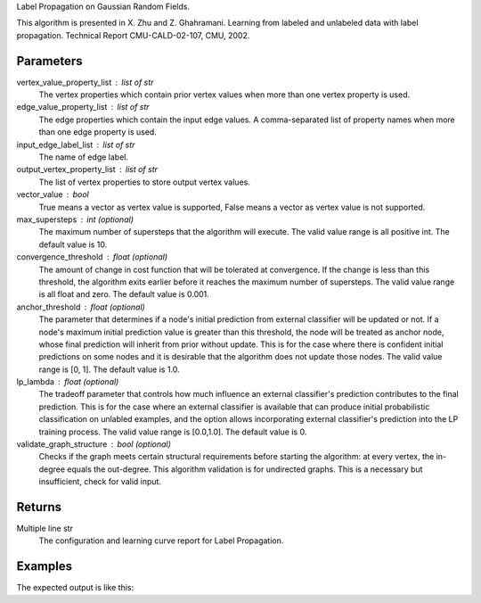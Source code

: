 Label Propagation on Gaussian Random Fields.

This algorithm is presented in X. Zhu and Z. Ghahramani.
Learning from labeled and unlabeled data with label propagation.
Technical Report CMU-CALD-02-107, CMU, 2002.

Parameters
----------
vertex_value_property_list : list of str
    The vertex properties which contain prior vertex values when more than one
    vertex property is used.
edge_value_property_list : list of str
    The edge properties which contain the input edge values.
    A comma-separated list of property names when more than one edge property
    is used.
input_edge_label_list : list of str
    The name of edge label.
output_vertex_property_list : list of str
    The list of vertex properties to store output vertex values.
vector_value : bool
    True means a vector as vertex value is supported,
    False means a vector as vertex value is not supported.
max_supersteps : int (optional)
    The maximum number of supersteps that the algorithm will execute.
    The valid value range is all positive int.
    The default value is 10.
convergence_threshold : float (optional)
    The amount of change in cost function that will be tolerated at
    convergence.
    If the change is less than this threshold, the algorithm exits earlier
    before it reaches the maximum number of supersteps.
    The valid value range is all float and zero.
    The default value is 0.001.
anchor_threshold : float (optional)
    The parameter that determines if a node's initial prediction from
    external classifier will be updated or not.
    If a node's maximum initial prediction value is greater than this
    threshold, the node will be treated as anchor node, whose final
    prediction will inherit from prior without update.
    This is for the case where there is confident initial predictions on some
    nodes and it is desirable that the algorithm does not update those nodes.
    The valid value range is [0, 1].
    The default value is 1.0.
lp_lambda : float (optional)
    The tradeoff parameter that controls how much influence an external
    classifier's prediction contributes to the final prediction.
    This is for the case where an external classifier is available that can
    produce initial probabilistic classification on unlabled examples, and
    the option allows incorporating external classifier's prediction into
    the LP training process.
    The valid value range is [0.0,1.0].
    The default value is 0.
validate_graph_structure : bool (optional)
    Checks if the graph meets certain structural requirements before starting
    the algorithm: at every vertex, the in-degree equals the out-degree.
    This algorithm validation is for undirected graphs.
    This is a necessary but insufficient, check for valid input.

Returns
-------
Multiple line str
    The configuration and learning curve report for Label Propagation.

Examples
--------
.. only:: html

    .. code::

        >>> g.ml.label_propagation(vertex_value_property_list = "input_value", edge_value_property_list  = "weight", input_edge_label_list = "edge",   output_vertex_property_list = "lp_posterior",   vector_value = "true",    max_supersteps = 10,   convergence_threshold = 0.0, anchor_threshold = 0.9, lp_lambda = 0.5, bidirectional_check = False)

.. only:: latex

    .. code::

        >>> g.ml.label_propagation(
        ... vertex_value_property_list = "input_value",
        ... edge_value_property_list  = "weight",
        ... input_edge_label_list = "edge",
        ... output_vertex_property_list = "lp_posterior",
        ... vector_value = "true",
        ... max_supersteps = 10,
        ... convergence_threshold = 0.0,
        ... anchor_threshold = 0.9,
        ... lp_lambda = 0.5,
        ... bidirectional_check = False)


The expected output is like this:

.. only:: html
    
    .. code::

        {u'value': u'======Graph Statistics======\\nNumber of vertices: 600\\nNumber of edges: 15716\\n\\n======LP Configuration======\\nlambda: 0.000000\\nanchorThreshold: 0.900000\\nconvergenceThreshold: 0.000000\\nmaxSupersteps: 10\\nbidirectionalCheck: false\\n\\n======Learning Progress======\\nsuperstep = 1\\tcost = 0.008692\\nsuperstep = 2\\tcost = 0.008155\\nsuperstep = 3\\tcost = 0.007809\\nsuperstep = 4\\tcost = 0.007544\\nsuperstep = 5\\tcost = 0.007328\\nsuperstep = 6\\tcost = 0.007142\\nsuperstep = 7\\tcost = 0.006979\\nsuperstep = 8\\tcost = 0.006833\\nsuperstep = 9\\tcost = 0.006701\\nsuperstep = 10\\tcost = 0.006580'}

.. only:: latex

    .. code::

        {u'value': u'======Graph Statistics======\\n
        Number of vertices: 600\\n
        Number of edges: 15716\\n
        \\n
        ======LP Configuration======\\n
        lambda: 0.000000\\n
        anchorThreshold: 0.900000\\n
        convergenceThreshold: 0.000000\\n
        maxSupersteps: 10\\n
        bidirectionalCheck: false\\n
        \\n
        ======Learning Progress======\\n
        superstep = 1\\tcost = 0.008692\\n
        superstep = 2\\tcost = 0.008155\\n
        superstep = 3\\tcost = 0.007809\\n
        superstep = 4\\tcost = 0.007544\\n
        superstep = 5\\tcost = 0.007328\\n
        superstep = 6\\tcost = 0.007142\\n
        superstep = 7\\tcost = 0.006979\\n
        superstep = 8\\tcost = 0.006833\\n
        superstep = 9\\tcost = 0.006701\\n
        superstep = 10\\tcost = 0.006580'}

